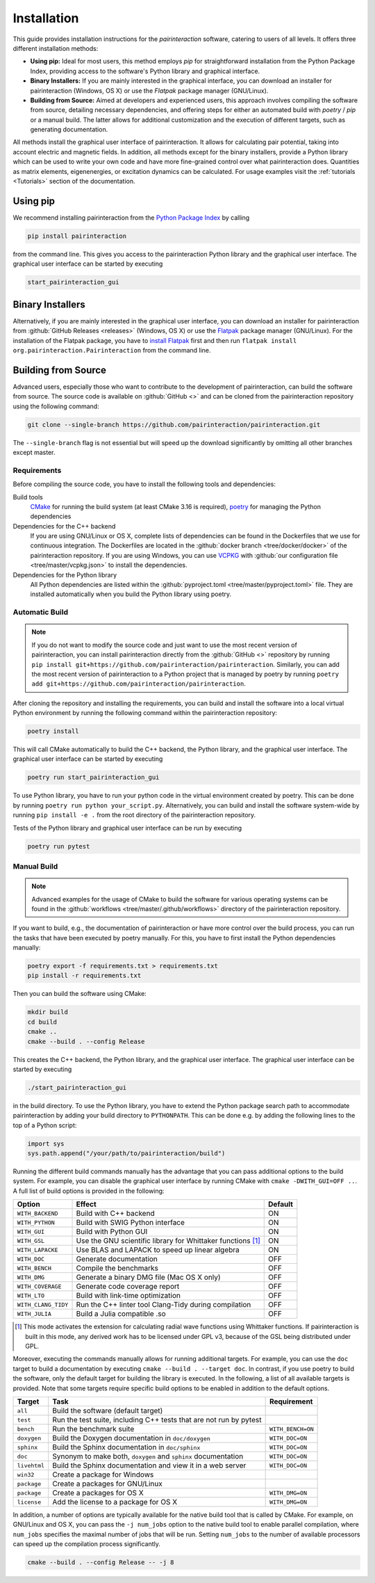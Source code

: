 .. _Installation:

Installation
============

This guide provides installation instructions for the `pairinteraction` software, catering to users of all levels.
It offers three different installation methods:

- **Using pip:** Ideal for most users, this method employs `pip` for straightforward installation from the
  Python Package Index, providing access to the software's Python library and graphical interface.

- **Binary Installers:** If you are mainly interested in the graphical interface, you can download
  an installer for pairinteraction (Windows, OS X) or use the `Flatpak` package manager (GNU/Linux).

- **Building from Source:** Aimed at developers and experienced users, this approach involves compiling the software from source,
  detailing necessary dependencies, and offering steps for either an automated build with `poetry` / `pip` or a manual build.
  The latter allows for additional customization and the execution of different targets, such as generating documentation.

All methods install the graphical user interface of pairinteraction. It allows for calculating pair potential, taking into
account electric and magnetic fields. In addition, all methods except for the binary installers, provide a Python library which can be used to
write your own code and have more fine-grained control over what pairinteraction does. Quantities as matrix elements,
eigenenergies, or excitation dynamics can be calculated. For usage examples
visit the :ref:`tutorials <Tutorials>` section of the documentation.

Using pip
---------

We recommend installing pairinteraction from the `Python Package Index`_ by calling

.. code-block:: bat

        pip install pairinteraction

from the command line. This gives you access to the pairinteraction Python library and the graphical user interface.
The graphical user interface can be started by executing

.. code-block:: bat

    start_pairinteraction_gui

Binary Installers
-----------------

Alternatively, if you are mainly interested in the graphical user interface, you can download an installer for pairinteraction from :github:`GitHub Releases <releases>` (Windows, OS X) or
use the `Flatpak`_ package manager (GNU/Linux). For the installation of the Flatpak package, you have to `install Flatpak`_ first and
then run ``flatpak install org.pairinteraction.Pairinteraction`` from the command line.

.. _Python Package Index: https://pypi.org/project/pairinteraction
.. _Flatpak: https://flathub.org/apps/org.pairinteraction.Pairinteraction
.. _install Flatpak: https://flathub.org/setup


Building from Source
--------------------

Advanced users, especially those who want to contribute to the development of pairinteraction, can build the software from source. The source code is available on
:github:`GitHub <>` and can be cloned from the pairinteraction repository using the following command:

.. code-block:: bat

    git clone --single-branch https://github.com/pairinteraction/pairinteraction.git

The ``--single-branch`` flag is not essential but will speed up the download significantly by omitting all other branches except master.

Requirements
^^^^^^^^^^^^

Before compiling the source code, you have to install the following tools and dependencies:

Build tools
    `CMake`_ for running the build system (at least CMake 3.16 is required), `poetry`_ for managing the Python dependencies

Dependencies for the C++ backend
    If you are using GNU/Linux or OS X, complete lists of dependencies can be found in the Dockerfiles that we use for continuous integration.
    The Dockerfiles are located in the :github:`docker branch <tree/docker/docker>` of the pairinteraction repository. If you are using Windows, you can use `VCPKG`_ with :github:`our configuration file <tree/master/vcpkg.json>` to install the dependencies.

Dependencies for the Python library
    All Python dependencies are listed within the :github:`pyproject.toml <tree/master/pyproject.toml>` file. They are installed automatically when you build the Python library using poetry.

.. _cmake: https://cmake.org
.. _poetry: https://python-poetry.org/docs/#installing-with-the-official-installer
.. _VCPKG: https://vcpkg.io

Automatic Build
^^^^^^^^^^^^^^^

.. note::
    If you do not want to modify the source code and just want to use the most recent version of pairinteraction, you can install pairinteraction directly from the :github:`GitHub <>` repository by running
    ``pip install git+https://github.com/pairinteraction/pairinteraction``. Similarly, you can add the most recent version of pairinteraction to a Python project that is managed by poetry by running ``poetry add git+https://github.com/pairinteraction/pairinteraction``.

After cloning the repository and installing the requirements, you can build and install the software into a local virtual Python environment by running the following command within the pairinteraction repository:

.. code-block:: bat

    poetry install

This will call CMake automatically to build the C++ backend, the Python library, and the graphical user interface. The graphical user interface can be started by executing

.. code-block:: bat

    poetry run start_pairinteraction_gui

To use Python library, you have to run your python code in the virtual environment created by poetry. This can be done by running ``poetry run python your_script.py``.
Alternatively, you can build and install the software system-wide by running ``pip install -e .`` from the root directory of the pairinteraction repository.

Tests of the Python library and graphical user interface can be run by executing

.. code-block:: bat

    poetry run pytest

Manual Build
^^^^^^^^^^^^

.. note::
    Advanced examples for the usage of CMake to build the software for various operating systems can be found in the :github:`workflows <tree/master/.github/workflows>` directory of the pairinteraction repository.

If you want to build, e.g., the documentation of pairinteraction or have more control over the build process, you can run the tasks that have been executed by poetry manually. For this, you have to first install the Python dependencies manually:

.. code-block:: bat

    poetry export -f requirements.txt > requirements.txt
    pip install -r requirements.txt

Then you can build the software using CMake:

.. code-block:: bat

    mkdir build
    cd build
    cmake ..
    cmake --build . --config Release

This creates the C++ backend, the Python library, and the graphical user interface. The graphical user interface can be started by executing

.. code-block:: bat

    ./start_pairinteraction_gui

in the build directory.
To use the Python library, you have to extend the Python package search path to accommodate pairinteraction by adding your build directory to ``PYTHONPATH``.
This can be done e.g. by adding the following lines to the top of a Python script:

.. code-block:: python

    import sys
    sys.path.append("/your/path/to/pairinteraction/build")

Running the different build commands manually has the advantage that you can pass additional options to the build system. For example, you can disable the graphical user interface by running CMake with ``cmake -DWITH_GUI=OFF ..``. A full list of build options is provided in the following:

+---------------------+--------------------------------------+---------+
| Option              | Effect                               | Default |
+=====================+======================================+=========+
| ``WITH_BACKEND``    | Build with C++ backend               | ON      |
+---------------------+--------------------------------------+---------+
| ``WITH_PYTHON``     | Build with SWIG Python interface     | ON      |
+---------------------+--------------------------------------+---------+
| ``WITH_GUI``        | Build with Python GUI                | ON      |
+---------------------+--------------------------------------+---------+
| ``WITH_GSL``        | Use the GNU scientific library for   | ON      |
|                     | Whittaker functions [#]_             |         |
+---------------------+--------------------------------------+---------+
| ``WITH_LAPACKE``    | Use BLAS and LAPACK to speed up      | ON      |
|                     | linear algebra                       |         |
+---------------------+--------------------------------------+---------+
| ``WITH_DOC``        | Generate documentation               | OFF     |
+---------------------+--------------------------------------+---------+
| ``WITH_BENCH``      | Compile the benchmarks               | OFF     |
+---------------------+--------------------------------------+---------+
| ``WITH_DMG``        | Generate a binary DMG file (Mac OS X | OFF     |
|                     | only)                                |         |
+---------------------+--------------------------------------+---------+
| ``WITH_COVERAGE``   | Generate code coverage report        | OFF     |
+---------------------+--------------------------------------+---------+
| ``WITH_LTO``        | Build with link-time optimization    | OFF     |
+---------------------+--------------------------------------+---------+
| ``WITH_CLANG_TIDY`` | Run the C++ linter tool Clang-Tidy   | OFF     |
|                     | during compilation                   |         |
+---------------------+--------------------------------------+---------+
| ``WITH_JULIA``      | Build a Julia compatible .so         | OFF     |
+---------------------+--------------------------------------+---------+

.. [#] This mode activates the extension for calculating radial wave
       functions using Whittaker functions. If pairinteraction
       is built in this mode, any derived work has to be licensed under
       GPL v3, because of the GSL being distributed under GPL.

Moreover, executing the commands manually allows for running additional targets.
For example, you can use the ``doc`` target to build a documentation by executing ``cmake --build . --target doc``.
In contrast, if you use poetry to build the software, only the default target for building the library is executed.
In the following, a list of all available targets is provided.
Note that some targets require specific build options to be enabled in addition to the default options.

+--------------+-------------------------------------------+----------------------+
| Target       | Task                                      | Requirement          |
+==============+===========================================+======================+
| ``all``      | Build the software (default target)       |                      |
+--------------+-------------------------------------------+----------------------+
| ``test``     | Run the test suite, including C++ tests   |                      |
|              | that are not run by pytest                |                      |
+--------------+-------------------------------------------+----------------------+
| ``bench``    | Run the benchmark suite                   | ``WITH_BENCH=ON``    |
+--------------+-------------------------------------------+----------------------+
| ``doxygen``  | Build the Doxygen documentation           | ``WITH_DOC=ON``      |
|              | in ``doc/doxygen``                        |                      |
+--------------+-------------------------------------------+----------------------+
| ``sphinx``   | Build the Sphinx documentation            | ``WITH_DOC=ON``      |
|              | in ``doc/sphinx``                         |                      |
+--------------+-------------------------------------------+----------------------+
| ``doc``      | Synonym to make both, ``doxygen`` and     | ``WITH_DOC=ON``      |
|              | ``sphinx`` documentation                  |                      |
+--------------+-------------------------------------------+----------------------+
| ``livehtml`` | Build the Sphinx documentation and view   | ``WITH_DOC=ON``      |
|              | it in a web server                        |                      |
+--------------+-------------------------------------------+----------------------+
| ``win32``    | Create a package for Windows              |                      |
+--------------+-------------------------------------------+----------------------+
| ``package``  | Create a packages for GNU/Linux           |                      |
+--------------+-------------------------------------------+----------------------+
| ``package``  | Create a packages for OS X                | ``WITH_DMG=ON``      |
+--------------+-------------------------------------------+----------------------+
| ``license``  | Add the license to a package for OS X     | ``WITH_DMG=ON``      |
+--------------+-------------------------------------------+----------------------+

In addition, a number of options are typically available for the native build tool that is called by CMake.
For example, on GNU/Linux and OS X, you can pass the ``-j num_jobs`` option to the native build tool to enable parallel compilation,
where ``num_jobs`` specifies the maximal number of jobs that will be run. Setting ``num_jobs`` to the number of available
processors can speed up the compilation process significantly.

.. code-block:: bash

    cmake --build . --config Release -- -j 8
